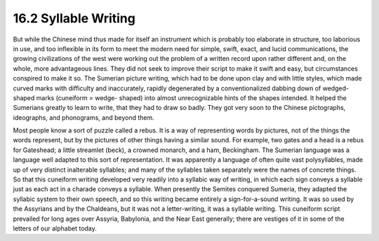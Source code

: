 
16.2 Syllable Writing
================================================================
But while the Chinese mind thus made for itself an instrument which is
probably too elaborate in structure, too laborious in use, and too inflexible
in its form to meet the modern need for simple, swift, exact, and lucid
communications, the growing civilizations of the west were working out the
problem of a written record upon rather different and, on the whole, more
advantageous lines. They did not seek to improve their script to make it
swift and easy, but circumstances conspired to make it so. The Sumerian
picture writing, which had to be done upon clay and with little styles, which
made curved marks with difficulty and inaccurately, rapidly degenerated by a
conventionalized dabbing down of wedged-shaped marks (cuneiform = wedge-
shaped) into almost unrecognizable hints of the shapes intended. It helped
the Sumerians greatly to learn to write, that they had to draw so badly. They
got very soon to the Chinese pictographs, ideographs, and phonograms, and
beyond them.

Most people know a sort of puzzle called a rebus. It is a way of representing
words by pictures, not of the things the words represent, but by the pictures
of other things having a similar sound. For example, two gates and a head is
a rebus for Gateshead; a little streamlet (beck), a crowned monarch, and a
ham, Beckingham. The Sumerian language was a language well adapted to this
sort of representation. It was apparently a language of often quite vast
polysyllables, made up of very distinct inalterable syllables; and many of
the syllables taken separately were the names of concrete things. So that
this cuneiform writing developed very readily into a syllabic way of writing,
in which each sign conveys a syllable just as each act in a charade conveys a
syllable. When presently the Semites conquered Sumeria, they adapted the
syllabic system to their own speech, and so this writing became entirely a
sign-for-a-sound writing. It was so used by the Assyrians and by the
Chaldeans, but it was not a letter-writing, it was a syllable writing. This
cuneiform script prevailed for long ages over Assyria, Babylonia, and the
Near East generally; there are vestiges of it in some of the letters of our
alphabet today.


